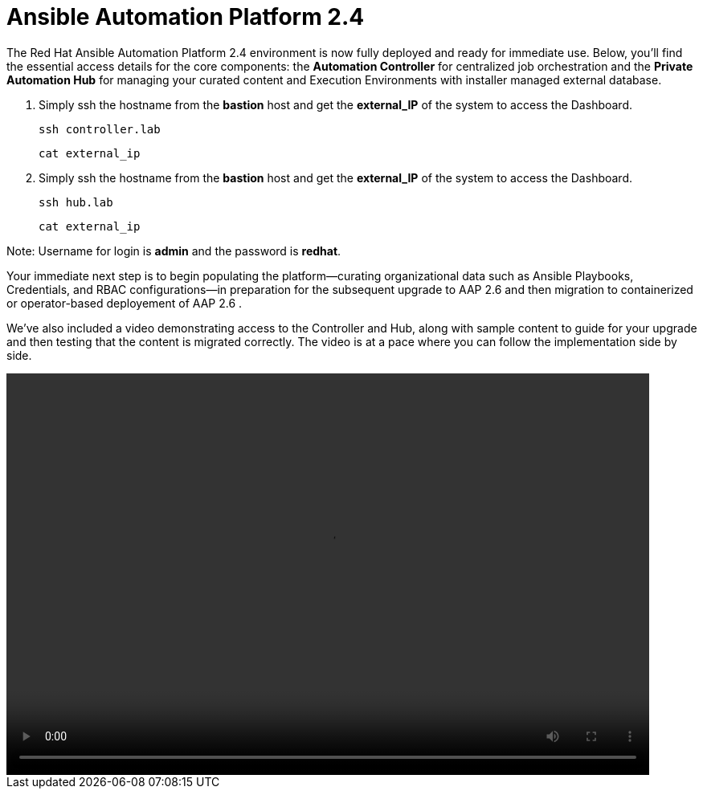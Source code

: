 = Ansible Automation Platform 2.4

The Red Hat Ansible Automation Platform 2.4 environment is now fully deployed and ready for immediate use. Below, you'll find the essential access details for the core components: the **Automation Controller** for centralized job orchestration and the **Private Automation Hub** for managing your curated content and Execution Environments with installer managed external database.

. Simply ssh the hostname from the *bastion* host and get the *external_IP* of the system to access the Dashboard.
+
[source,bash,role=execute]
----
ssh controller.lab  
----
+
[source,bash,role=execute]
----
cat external_ip
----

. Simply ssh the hostname from the *bastion* host and get the *external_IP* of the system to access the Dashboard.
+
[source,bash,role=execute]
----
ssh hub.lab  
----
+
[source,bash,role=execute]
----
cat external_ip
----

Note: Username for login is *admin* and the password is *redhat*.

Your immediate next step is to begin populating the platform—curating organizational data such as Ansible Playbooks, Credentials, and RBAC configurations—in preparation for the subsequent upgrade to AAP 2.6 and then migration to containerized or operator-based deployement of AAP 2.6 . 

We've also included a video demonstrating access to the Controller and Hub, along with sample content to guide for your upgrade and then testing that the content is migrated correctly. The video is at a pace where you can follow the implementation side by side. 

video::aap2.4_migration_content.mp4[align="left",width=800,height=500]
